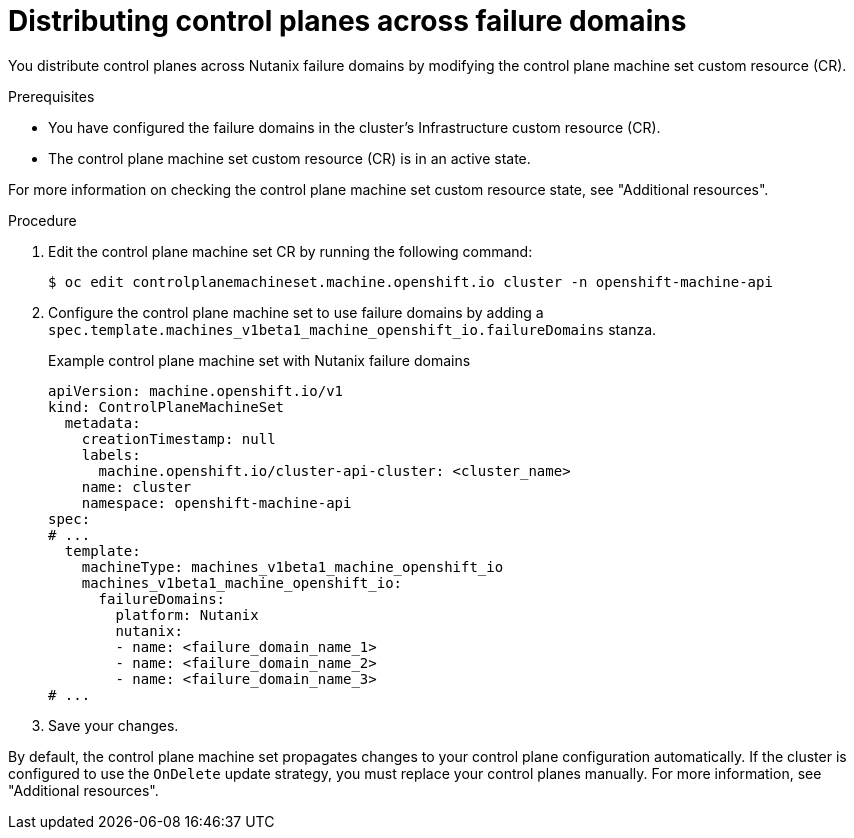 // Module included in the following assemblies:
//
// * post_installation_configuration/adding-nutanix-failure-domains.adoc

:_mod-docs-content-type: PROCEDURE
[id="post-installation-adding-nutanix-failure-domains-control-planes_{context}"]
= Distributing control planes across failure domains

You distribute control planes across Nutanix failure domains by modifying the control plane machine set custom resource (CR).

.Prerequisites

* You have configured the failure domains in the cluster's Infrastructure custom resource (CR).
* The control plane machine set custom resource (CR) is in an active state.

For more information on checking the control plane machine set custom resource state, see "Additional resources".

.Procedure

. Edit the control plane machine set CR by running the following command:
+
[source,terminal]
----
$ oc edit controlplanemachineset.machine.openshift.io cluster -n openshift-machine-api
----
. Configure the control plane machine set to use failure domains by adding a `spec.template.machines_v1beta1_machine_openshift_io.failureDomains` stanza.
+
.Example control plane machine set with Nutanix failure domains
[source,yaml]
----
apiVersion: machine.openshift.io/v1
kind: ControlPlaneMachineSet
  metadata:
    creationTimestamp: null
    labels:
      machine.openshift.io/cluster-api-cluster: <cluster_name>
    name: cluster
    namespace: openshift-machine-api
spec:
# ...
  template:
    machineType: machines_v1beta1_machine_openshift_io
    machines_v1beta1_machine_openshift_io:
      failureDomains:
        platform: Nutanix
        nutanix:
        - name: <failure_domain_name_1>
        - name: <failure_domain_name_2>
        - name: <failure_domain_name_3>
# ...
----
. Save your changes.

By default, the control plane machine set propagates changes to your control plane configuration automatically. If the cluster is configured to use the `OnDelete` update strategy, you must replace your control planes manually. For more information, see "Additional resources".
